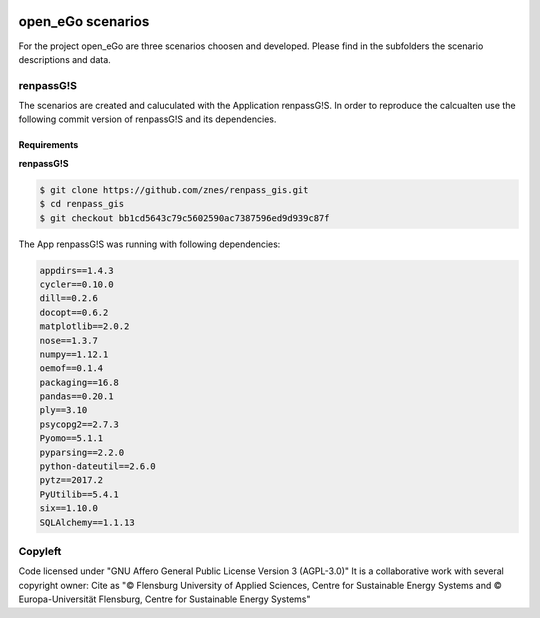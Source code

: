.. image:: https://openegoproject.files.wordpress.com/2017/02/open_ego_logo_breit.png?w=400
    :target: https://openegoproject.wordpress.com/

==================
open_eGo scenarios
==================

For the project open_eGo are three scenarios choosen and developed. 
Please find in the subfolders the scenario descriptions and data.

renpassG!S
==========

The scenarios are created and caluculated with the Application renpassG!S.
In order to reproduce the calcualten use the following commit version of renpassG!S and its dependencies. 

Requirements
************

**renpassG!S**

.. code-block::
    
    $ git clone https://github.com/znes/renpass_gis.git
    $ cd renpass_gis
    $ git checkout bb1cd5643c79c5602590ac7387596ed9d939c87f



The App renpassG!S was running with following dependencies:

.. code-block::

   appdirs==1.4.3
   cycler==0.10.0
   dill==0.2.6
   docopt==0.6.2
   matplotlib==2.0.2
   nose==1.3.7
   numpy==1.12.1
   oemof==0.1.4
   packaging==16.8
   pandas==0.20.1
   ply==3.10
   psycopg2==2.7.3
   Pyomo==5.1.1
   pyparsing==2.2.0
   python-dateutil==2.6.0
   pytz==2017.2
   PyUtilib==5.4.1
   six==1.10.0
   SQLAlchemy==1.1.13


Copyleft
========

Code licensed under "GNU Affero General Public License Version 3 (AGPL-3.0)"
It is a collaborative work with several copyright owner:
Cite as "© Flensburg University of Applied Sciences, Centre for Sustainable Energy Systems and © Europa-Universität Flensburg, Centre for Sustainable Energy Systems"
